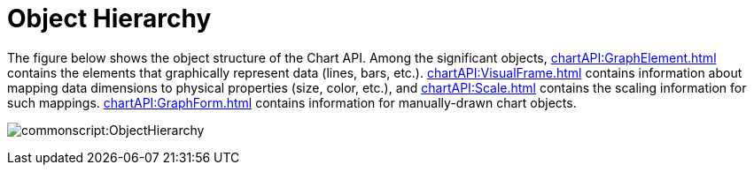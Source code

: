 = Object Hierarchy


The figure below shows the object structure of the  Chart API. Among the significant objects, xref:chartAPI:GraphElement.adoc[] contains the elements that graphically represent data (lines, bars, etc.). xref:chartAPI:VisualFrame.adoc[] contains information about mapping data dimensions to physical properties (size, color, etc.), and xref:chartAPI:Scale.adoc[] contains the scaling information for such mappings. xref:chartAPI:GraphForm.adoc[] contains information for manually-drawn chart objects.

image:commonscript:ObjectHierarchy.png[]

